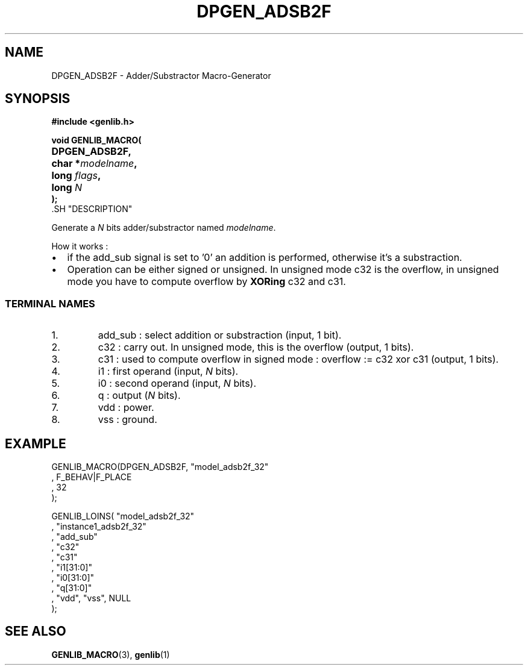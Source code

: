 .\\" auto-generated by docbook2man-spec $Revision: 1.1 $
.TH "DPGEN_ADSB2F" "3" "24 May 2002" "ASIM/LIP6" "Alliance - genlib User's Manual"
.SH NAME
DPGEN_ADSB2F \- Adder/Substractor Macro-Generator
.SH SYNOPSIS
\fB#include <genlib.h>
.sp
void GENLIB_MACRO(
.nf
.ta 7n +20n
	DPGEN_ADSB2F,
	char *\fImodelname\fB,
	long \fIflags\fB,
	long \fIN\fB
);
.fi
\fR.SH "DESCRIPTION"
.PP
Generate a \fIN\fR bits adder/substractor named \fImodelname\fR.
.PP
How it works :
.TP 0.2i
\(bu
if the add_sub signal is set to '0' an addition is
performed, otherwise it's a substraction.
.TP 0.2i
\(bu
Operation can be either signed or unsigned. In unsigned
mode c32 is the overflow, in unsigned mode you have to compute
overflow by \fBXORing\fR c32 and c31.
.PP
.SS "TERMINAL NAMES"
.IP 1. 
add_sub : select addition or substraction
(input, 1 bit).
.IP 2. 
c32 : carry out. In unsigned mode, this is the
overflow (output, 1 bits). 
.IP 3. 
c31 : used to compute overflow in signed mode :
overflow := c32 xor c31 (output, 1 bits).
.IP 4. 
i1 : first operand (input, \fIN\fR bits). 
.IP 5. 
i0 : second operand (input, \fIN\fR bits). 
.IP 6. 
q : output (\fIN\fR bits). 
.IP 7. 
vdd : power. 
.IP 8. 
vss : ground. 
.SH "EXAMPLE"
.PP
.sp
.nf
GENLIB_MACRO(DPGEN_ADSB2F, "model_adsb2f_32"
                            , F_BEHAV|F_PLACE
                            , 32
                            );

GENLIB_LOINS( "model_adsb2f_32"
            , "instance1_adsb2f_32"
            , "add_sub"
            , "c32"
            , "c31"
            , "i1[31:0]"
            , "i0[31:0]"
            ,  "q[31:0]"
            , "vdd", "vss", NULL
            );
    
.sp
.fi
.SH "SEE ALSO"
.PP
\fBGENLIB_MACRO\fR(3),
\fBgenlib\fR(1)
